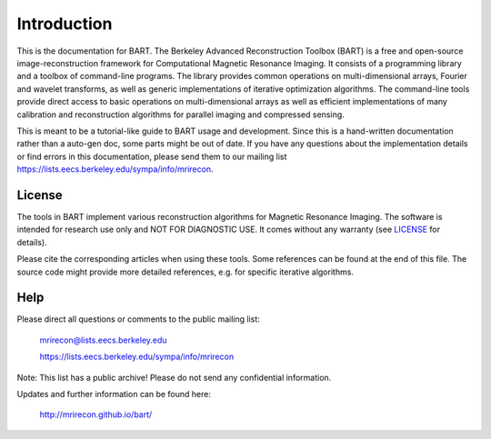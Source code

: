 Introduction
============
This is the documentation for BART. The Berkeley Advanced Reconstruction Toolbox (BART) is a free and open-source image-reconstruction framework for Computational Magnetic Resonance Imaging. It consists of a programming library and a toolbox of command-line programs. The library provides common operations on multi-dimensional arrays, Fourier and wavelet transforms, as well as generic implementations of iterative optimization algorithms. The command-line tools provide direct access to basic operations on multi-dimensional arrays as well as efficient implementations of many calibration and reconstruction algorithms for parallel imaging and compressed sensing.

This is meant to be a tutorial-like guide to BART usage and development. Since this is a hand-written documentation rather than a auto-gen doc, some parts might be out of date. If you have any questions about the implementation details or find errors in this documentation, please send them to our mailing list https://lists.eecs.berkeley.edu/sympa/info/mrirecon.

License
-------

The tools in BART implement various reconstruction algorithms for
Magnetic Resonance Imaging. The software is intended for research use only
and NOT FOR DIAGNOSTIC USE. It comes without any warranty (see `LICENSE <https://github.com/mrirecon/bart/blob/master/LICENSE>`_ for
details).

Please cite the corresponding articles when using these tools.
Some references can be found at the end of this file. The source code might
provide more detailed references, e.g. for specific iterative algorithms.


Help
-----

Please direct all questions or comments to the public mailing list:

	mrirecon@lists.eecs.berkeley.edu

	https://lists.eecs.berkeley.edu/sympa/info/mrirecon

Note: This list has a public archive! Please do not send
any confidential information.

Updates and further information can be found here:

	http://mrirecon.github.io/bart/
